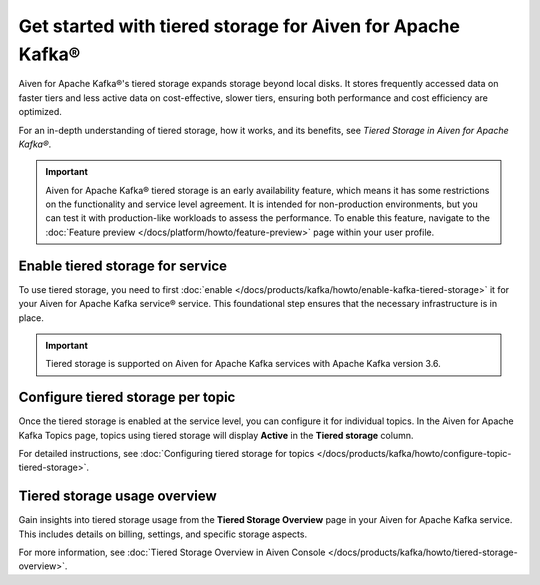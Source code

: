 
Get started with tiered storage for Aiven for Apache Kafka® 
====================================================================

Aiven for Apache Kafka®'s tiered storage expands storage beyond local disks. It stores frequently accessed data on faster tiers and less active data on cost-effective, slower tiers, ensuring both performance and cost efficiency are optimized.

For an in-depth understanding of tiered storage, how it works, and its benefits, see `Tiered Storage in Aiven for Apache Kafka®`.

.. important:: 
    
   Aiven for Apache Kafka® tiered storage is an early availability feature, which means it has some restrictions on the functionality and service level agreement. It is intended for non-production environments, but you can test it with production-like workloads to assess the performance. To enable this feature, navigate to the :doc:`Feature preview </docs/platform/howto/feature-preview>` page within your user profile.

Enable tiered storage for service
----------------------------------
To use tiered storage, you need to first :doc:`enable </docs/products/kafka/howto/enable-kafka-tiered-storage>` it for your Aiven for Apache Kafka service® service. This foundational step ensures that the necessary infrastructure is in place.

.. important:: 
    Tiered storage is supported on Aiven for Apache Kafka services with Apache Kafka version 3.6.


Configure tiered storage per topic
----------------------------------
Once the tiered storage is enabled at the service level, you can configure it for individual topics. In the Aiven for Apache Kafka Topics page, topics using tiered storage will display **Active** in the **Tiered storage** column.

For detailed instructions, see :doc:`Configuring tiered storage for topics </docs/products/kafka/howto/configure-topic-tiered-storage>`.


Tiered storage usage overview
------------------------------
Gain insights into tiered storage usage from the **Tiered Storage Overview** page in your Aiven for Apache Kafka service. This includes details on billing, settings, and specific storage aspects.

For more information, see :doc:`Tiered Storage Overview in Aiven Console </docs/products/kafka/howto/tiered-storage-overview>`.





